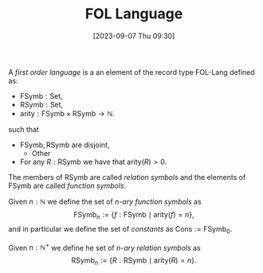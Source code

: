 :PROPERTIES:
:ID:          20230907T093054
:END:
#+TITLE:      FOL Language
#+DATE:       [2023-09-07 Thu 09:30]
#+FILETAGS:   :1mth:2logic:3fol:atom:def:

#+BEGIN_DEFINITION
A /first order language/ is a an element of the record type \(\textsf{FOL-Lang}\) defined as:
- \(\text{FSymb} : \textsf{Set}\),
- \(\text{RSymb} : \textsf{Set}\),
- \(\text{arity} : \textsf{FSymb} \times \textsf{RSymb} \longrightarrow \mathbb{N}\).
such that
- \(\text{FSymb},\text{RSymb}\) are disjoint,
  + Other
- For any \(R : \text{RSymb}\) we have that \(\text{arity}(R) > 0\). 
The members of \(\text{RSymb}\) are called /relation symbols/ and the elements of \(\text{FSymb}\) are called /function symbols/. 

Given \(n : \mathbb{N}\) we define the set of /\(n\)-ary function symbols/ as
\[
\text{FSymb}_{n} := \{f : \text{FSymb} \mid \text{arity}(f) = n\},
\]
and in particular we define the set of /constants/ as \(\text{Cons} := \text{FSymb}_0\).

Given \(n : \mathbb{N}^+\) we define he set of /\(n\)-ary relation symbols/ as
\[
\text{RSymb}_{n} := \{R : \text{RSymb} \mid \text{arity}(R) = n\}.
\]
#+END_DEFINITION
